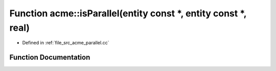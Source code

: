.. _exhale_function_a00062_1a9537337ab7e71d0b976b2db043fc3040:

Function acme::isParallel(entity const \*, entity const \*, real)
=================================================================

- Defined in :ref:`file_src_acme_parallel.cc`


Function Documentation
----------------------


.. doxygenfunction:: acme::isParallel(entity const *, entity const *, real)
   :project: doc_cpp
   :project: doc_cpp
   :project: doc_cpp
   :project: doc_cpp
   :project: doc_cpp
   :project: doc_cpp
   :project: doc_cpp
   :project: doc_cpp
   :project: doc_cpp
   :project: doc_cpp
   :project: doc_cpp
   :project: doc_cpp
